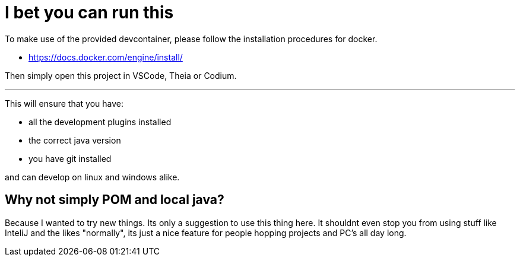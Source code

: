 # I bet you can run this

To make use of the provided devcontainer, please follow the installation procedures for docker. 

- https://docs.docker.com/engine/install/

Then simply open this project in VSCode, Theia or Codium.

---

This will ensure that you have:

- all the development plugins installed
- the correct java version
- you have git installed

and can develop on linux and windows alike.

## Why not simply POM and local java?
Because I wanted to try new things. Its only a suggestion to use this thing here.
It shouldnt even stop you from using stuff like InteliJ and the likes "normally", its just a nice feature for people hopping projects and PC's all day long.